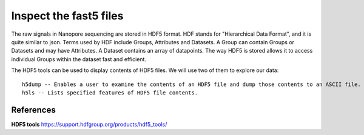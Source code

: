 Inspect the fast5 files
-------------------------

The raw signals in Nanopore sequencing are stored in HDF5 format. HDF stands for "Hierarchical Data Format", and it is quite similar to json. Terms used by HDF include Groups, Attributes and Datasets. A Group can contain Groups or Datasets and may have Attributes. A Dataset contains an array of datapoints. The way HDF5 is stored allows it to access individual Groups within the dataset fast and efficient.

The HDF5 tools can be used to display contents of HDF5 files. We will use two of them to explore our data::
  
  h5dump -- Enables a user to examine the contents of an HDF5 file and dump those contents to an ASCII file.
  h5ls -- Lists specified features of HDF5 file contents. 
  


 
References
^^^^^^^^^^

**HDF5 tools** https://support.hdfgroup.org/products/hdf5_tools/

